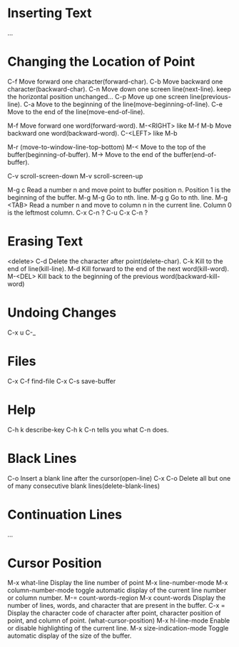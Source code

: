 *  Inserting Text
 ...
*  Changing the Location of Point
 C-f  Move forward one character(forward-char).
 C-b  Move backward one character(backward-char).
 C-n  Move down one screen line(next-line).
      keep the horizontal position unchanged...
 C-p  Move up one screen line(previous-line).
 C-a  Move to the beginning of the line(move-beginning-of-line).
 C-e  Move to the end of the line(move-end-of-line). 
 
 M-f  Move forward one word(forward-word).
 M-<RIGHT>  like M-f
 M-b  Move backward one word(backward-word).
 C-<LEFT>   like M-b
 
 M-r  (move-to-window-line-top-bottom)
 M-<  Move to the top of the buffer(beginning-of-buffer).
 M->  Move to the end of the buffer(end-of-buffer).

 C-v  scroll-screen-down
 M-v  scroll-screen-up

 M-g c  Read a number n and move point to buffer position n.
        Position 1 is the beginning of the buffer.
 M-g M-g  Go to nth. line.
 M-g g  Go to nth. line.
 M-g <TAB>  Read a number n and move to column n in the current line.
            Column 0 is the leftmost column.
 C-x C-n  ?
 C-u C-x C-n ?

*  Erasing Text
 <delete>
 C-d  Delete the character after point(delete-char).
 C-k  Kill to the end of line(kill-line).
 M-d  Kill forward to the end of the next word(kill-word).
 M-<DEL>  Kill back to the beginning of the previous word(backward-kill-word)
*  Undoing Changes
 C-x u
 C-_
*  Files
 C-x C-f  find-file
 C-x C-s  save-buffer
*  Help
 C-h k  describe-key
 C-h k C-n  tells you what C-n does.
*  Black Lines
 C-o  Insert a blank line after the cursor(open-line)
 C-x C-o  Delete all but one of many consecutive blank lines(delete-blank-lines)
*  Continuation Lines
 ...
*  Cursor Position 
 M-x what-line  Display the line number of point
 M-x line-number-mode
 M-x column-number-mode  toggle automatic display of the current line number or column number.
 M-=  count-words-region
 M-x count-words  Display the number of lines, words, and character that are present in the buffer.
 C-x =  Display the character code of character after point, character position of point, and column of point.
        (what-cursor-position)
 M-x hl-line-mode  Enable or disable highlighting of the current line.
 M-x size-indication-mode  Toggle automatic display of the size of the buffer.








